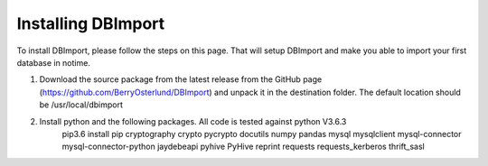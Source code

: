 Installing DBImport
===================

To install DBImport, please follow the steps on this page. That will setup DBImport and make you able to import your first database in notime.

1. Download the source package from the latest release from the GitHub page (https://github.com/BerryOsterlund/DBImport) and unpack it in the destination folder. The default location should be /usr/local/dbimport

2. Install python and the following packages. All code is tested against python V3.6.3 
    pip3.6 install pip cryptography crypto pycrypto docutils numpy pandas mysql mysqlclient mysql-connector mysql-connector-python jaydebeapi pyhive PyHive reprint requests requests_kerberos thrift_sasl
